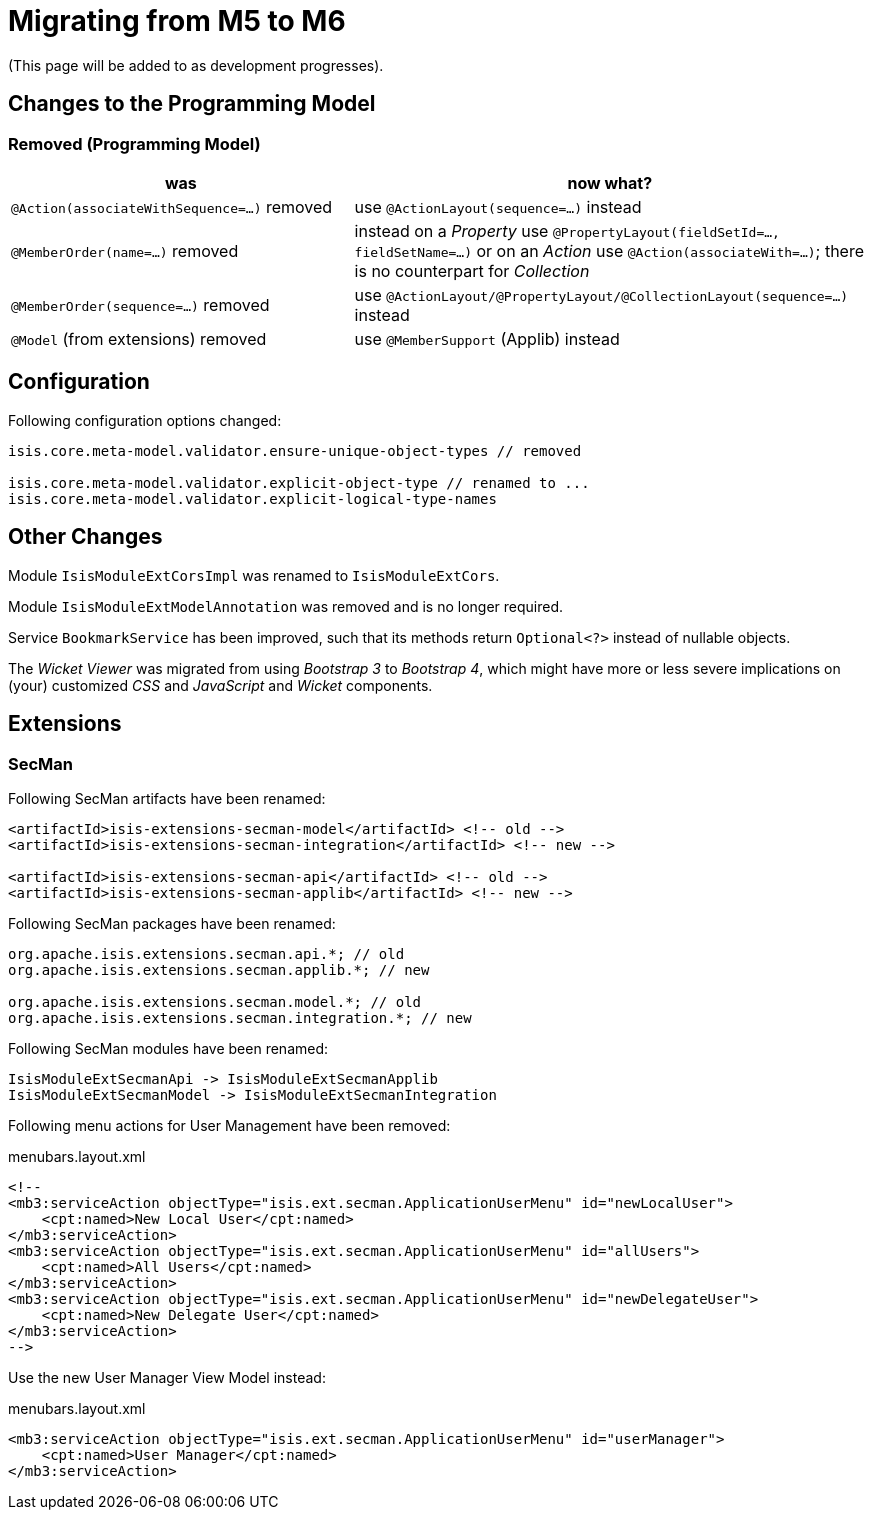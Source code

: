 = Migrating from M5 to M6

:Notice: Licensed to the Apache Software Foundation (ASF) under one or more contributor license agreements. See the NOTICE file distributed with this work for additional information regarding copyright ownership. The ASF licenses this file to you under the Apache License, Version 2.0 (the "License"); you may not use this file except in compliance with the License. You may obtain a copy of the License at. http://www.apache.org/licenses/LICENSE-2.0 . Unless required by applicable law or agreed to in writing, software distributed under the License is distributed on an "AS IS" BASIS, WITHOUT WARRANTIES OR  CONDITIONS OF ANY KIND, either express or implied. See the License for the specific language governing permissions and limitations under the License.
:page-partial:


(This page will be added to as development progresses).

== Changes to the Programming Model

=== Removed (Programming Model)

[cols="2a,3a", options="header"]

|===

| was
| now what?

| `@Action(associateWithSequence=...)` removed
| use `@ActionLayout(sequence=...)` instead

| `@MemberOrder(name=...)` removed
| instead on a _Property_ use `@PropertyLayout(fieldSetId=..., fieldSetName=...)` 
or on an _Action_ use `@Action(associateWith=...)`; 
there is no counterpart for _Collection_ 

| `@MemberOrder(sequence=...)` removed
| use `@ActionLayout/@PropertyLayout/@CollectionLayout(sequence=...)` instead

| `@Model` (from extensions) removed
| use `@MemberSupport`  (Applib) instead

|===

== Configuration

Following configuration options changed:
[source,java]
----
isis.core.meta-model.validator.ensure-unique-object-types // removed

isis.core.meta-model.validator.explicit-object-type // renamed to ...
isis.core.meta-model.validator.explicit-logical-type-names 
----

== Other Changes

Module `IsisModuleExtCorsImpl` was renamed to `IsisModuleExtCors`. 

Module `IsisModuleExtModelAnnotation` was removed and is no longer required.

Service `BookmarkService` has been improved, such that its methods return `Optional<?>` instead of nullable objects. 

The _Wicket Viewer_ was migrated from using _Bootstrap 3_ to _Bootstrap 4_, which might have more or less severe implications on (your) customized _CSS_ and _JavaScript_ and _Wicket_ components. 

== Extensions

=== SecMan

Following SecMan artifacts have been renamed:
[source,xml]
----
<artifactId>isis-extensions-secman-model</artifactId> <!-- old --> 
<artifactId>isis-extensions-secman-integration</artifactId> <!-- new -->

<artifactId>isis-extensions-secman-api</artifactId> <!-- old -->
<artifactId>isis-extensions-secman-applib</artifactId> <!-- new -->
----

Following SecMan packages have been renamed:
[source,java]
----
org.apache.isis.extensions.secman.api.*; // old
org.apache.isis.extensions.secman.applib.*; // new

org.apache.isis.extensions.secman.model.*; // old
org.apache.isis.extensions.secman.integration.*; // new
----

Following SecMan modules have been renamed:
[source]
----
IsisModuleExtSecmanApi -> IsisModuleExtSecmanApplib
IsisModuleExtSecmanModel -> IsisModuleExtSecmanIntegration
----

Following menu actions for User Management have been removed:

[source,xml]
.menubars.layout.xml
----
<!--
<mb3:serviceAction objectType="isis.ext.secman.ApplicationUserMenu" id="newLocalUser">
    <cpt:named>New Local User</cpt:named>
</mb3:serviceAction>
<mb3:serviceAction objectType="isis.ext.secman.ApplicationUserMenu" id="allUsers">
    <cpt:named>All Users</cpt:named>
</mb3:serviceAction>
<mb3:serviceAction objectType="isis.ext.secman.ApplicationUserMenu" id="newDelegateUser">
    <cpt:named>New Delegate User</cpt:named>
</mb3:serviceAction>
-->
----

Use the new User Manager View Model instead:

[source,xml]
.menubars.layout.xml
----
<mb3:serviceAction objectType="isis.ext.secman.ApplicationUserMenu" id="userManager">
    <cpt:named>User Manager</cpt:named>
</mb3:serviceAction>
----                
                